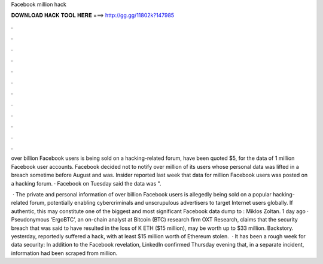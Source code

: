 Facebook million hack



𝐃𝐎𝐖𝐍𝐋𝐎𝐀𝐃 𝐇𝐀𝐂𝐊 𝐓𝐎𝐎𝐋 𝐇𝐄𝐑𝐄 ===> http://gg.gg/11802k?147985



.



.



.



.



.



.



.



.



.



.



.



.

over billion Facebook users is being sold on a hacking-related forum, have been quoted $5, for the data of 1 million Facebook user accounts. Facebook decided not to notify over million of its users whose personal data was lifted in a breach sometime before August and was. Insider reported last week that data for million Facebook users was posted on a hacking forum. · Facebook on Tuesday said the data was ".

 · The private and personal information of over billion Facebook users is allegedly being sold on a popular hacking-related forum, potentially enabling cybercriminals and unscrupulous advertisers to target Internet users globally. If authentic, this may constitute one of the biggest and most significant Facebook data dump to : Miklos Zoltan. 1 day ago · Pseudonymous ‘ErgoBTC’, an on-chain analyst at Bitcoin (BTC) research firm OXT Research, claims that the  security breach that was said to have resulted in the loss of K ETH ($15 million), may be worth up to $33 million. Backstory.  yesterday, reportedly suffered a hack, with at least $15 million worth of Ethereum stolen.  · It has been a rough week for data security: In addition to the Facebook revelation, LinkedIn confirmed Thursday evening that, in a separate incident, information had been scraped from million.
